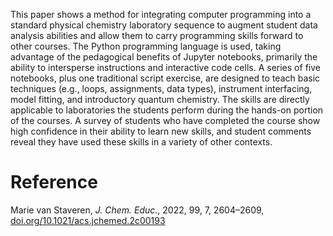#+export_file_name: index
#+options: broken-links:t
# (ss-toggle-markdown-export-on-save)
# date-added:

#+begin_export md
---
title: "Integrating Python into a Physical Chemistry Lab"
## https://quarto.org/docs/journals/authors.html
#author:
#  - name: ""
#    affiliations:
#     - name: ""
license: "©2022 American Chemical Society and Division of Chemical Education, Inc."
#license: "CC BY-NC-SA"
#draft: true
#date-modified:
date: 2024-11-27
categories: [python, jupyter, lab]
keywords: physical chemistry teaching, physical chemistry education, teaching resources, python, jupyter, laboratory

image: pchemlab.webp
---
#+end_export

# this export deals with a top-level heading if there is one (put it above this comment)
#+begin_export md
<img src="pchemlab.webp" width="40%" align="right" style="padding: 10px 0px 0px 10px;"/>
#+end_export

This paper shows a method for integrating computer programming into a standard physical chemistry laboratory sequence to augment student data analysis abilities and allow them to carry programming skills forward to other courses. The Python programming language is used, taking advantage of the pedagogical benefits of Jupyter notebooks, primarily the ability to intersperse instructions and interactive code cells. A series of five notebooks, plus one traditional script exercise, are designed to teach basic techniques (e.g., loops, assignments, data types), instrument interfacing, model fitting, and introductory quantum chemistry. The skills are directly applicable to laboratories the students perform during the hands-on portion of the courses. A survey of students who have completed the course show high confidence in their ability to learn new skills, and student comments reveal they have used these skills in a variety of other contexts.

* Reference
Marie van Staveren, /J. Chem. Educ./, 2022, 99, 7, 2604–2609,
[[https://doi.org/10.1021/acs.jchemed.2c00193][doi.org/10.1021/acs.jchemed.2c00193]]
* Local variables :noexport:
# Local Variables:
# eval: (ss-markdown-export-on-save)
# End:
